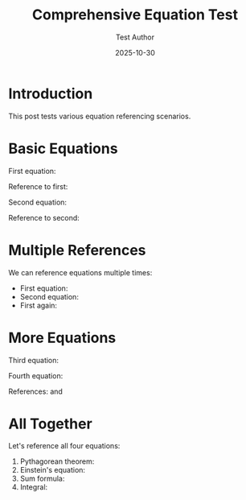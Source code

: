 #+TITLE: Comprehensive Equation Test
#+DATE: 2025-10-30
#+AUTHOR: Test Author
#+JEKYLL_LAYOUT: post
#+JEKYLL_TAGS: test equations math

* Introduction

This post tests various equation referencing scenarios.

* Basic Equations

First equation:
\begin{equation}
\label{org1111111}
x^2 + y^2 = z^2
\end{equation}

Reference to first: \eqref{org1111111}

Second equation:
\begin{equation}
\label{org2222222}
E = mc^2
\end{equation}

Reference to second: \eqref{org2222222}

* Multiple References

We can reference equations multiple times:
- First equation: \eqref{org1111111}
- Second equation: \eqref{org2222222}
- First again: \eqref{org1111111}

* More Equations

Third equation:
\begin{equation}
\label{org3333333}
\sum_{i=1}^{n} i = \frac{n(n+1)}{2}
\end{equation}

Fourth equation:
\begin{equation}
\label{org4444444}
\int_{0}^{\infty} e^{-x} dx = 1
\end{equation}

References: \eqref{org3333333} and \eqref{org4444444}

* All Together

Let's reference all four equations:
1. Pythagorean theorem: \eqref{org1111111}
2. Einstein's equation: \eqref{org2222222}
3. Sum formula: \eqref{org3333333}
4. Integral: \eqref{org4444444}
